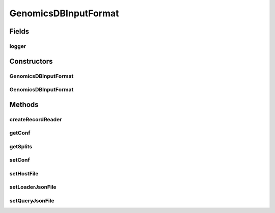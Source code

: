 .. java:import:: org.genomicsdb.reader GenomicsDBFeatureReader

.. java:import:: org.genomicsdb.model Coordinates

.. java:import:: org.genomicsdb.model GenomicsDBExportConfiguration

.. java:import:: htsjdk.tribble Feature

.. java:import:: htsjdk.tribble FeatureCodec

.. java:import:: htsjdk.variant.bcf2 BCF2Codec

.. java:import:: org.apache.hadoop.conf Configurable

.. java:import:: org.apache.hadoop.conf Configuration

.. java:import:: org.apache.log4j Logger

.. java:import:: org.json.simple JSONObject

.. java:import:: org.json.simple.parser JSONParser

.. java:import:: org.json.simple.parser ParseException

.. java:import:: java.io File

.. java:import:: java.io FileWriter

.. java:import:: java.io FileReader

.. java:import:: java.io FileNotFoundException

.. java:import:: java.io IOException

.. java:import:: java.util ArrayList

.. java:import:: java.util List

.. java:import:: java.util Optional

GenomicsDBInputFormat
=====================

.. java:package:: org.genomicsdb.spark
   :noindex:

.. java:type:: public class GenomicsDBInputFormat<VCONTEXT extends Feature, SOURCE> extends InputFormat<String, VCONTEXT> implements Configurable

Fields
------
logger
^^^^^^

.. java:field::  Logger logger
   :outertype: GenomicsDBInputFormat

Constructors
------------
GenomicsDBInputFormat
^^^^^^^^^^^^^^^^^^^^^

.. java:constructor:: public GenomicsDBInputFormat()
   :outertype: GenomicsDBInputFormat

   default constructor

GenomicsDBInputFormat
^^^^^^^^^^^^^^^^^^^^^

.. java:constructor:: public GenomicsDBInputFormat(GenomicsDBConfiguration conf)
   :outertype: GenomicsDBInputFormat

Methods
-------
createRecordReader
^^^^^^^^^^^^^^^^^^

.. java:method:: public RecordReader<String, VCONTEXT> createRecordReader(InputSplit inputSplit, TaskAttemptContext taskAttemptContext) throws IOException, InterruptedException
   :outertype: GenomicsDBInputFormat

getConf
^^^^^^^

.. java:method:: @Override public Configuration getConf()
   :outertype: GenomicsDBInputFormat

getSplits
^^^^^^^^^

.. java:method:: @SuppressWarnings public List<InputSplit> getSplits(JobContext jobContext) throws FileNotFoundException
   :outertype: GenomicsDBInputFormat

   When this function is called, it is already assumed that configuration object is set

   :param jobContext: Hadoop Job context passed from newAPIHadoopRDD defined in SparkContext
   :throws FileNotFoundException: Thrown if creaing configuration object fails
   :return: Returns a list of input splits

setConf
^^^^^^^

.. java:method:: @Override public void setConf(Configuration configuration)
   :outertype: GenomicsDBInputFormat

setHostFile
^^^^^^^^^^^

.. java:method:: public GenomicsDBInputFormat<VCONTEXT, SOURCE> setHostFile(String hostFile) throws FileNotFoundException
   :outertype: GenomicsDBInputFormat

   Set the host file path

   :param hostFile: Full qualified path of the hosts file
   :throws FileNotFoundException: thrown if the hosts file is not found
   :return: Returns the same object for forward function calls

setLoaderJsonFile
^^^^^^^^^^^^^^^^^

.. java:method:: public GenomicsDBInputFormat<VCONTEXT, SOURCE> setLoaderJsonFile(String jsonFile)
   :outertype: GenomicsDBInputFormat

   Set the loader JSON file path

   :param jsonFile: Full qualified path of the loader JSON file
   :return: Returns the same object for forward function calls

setQueryJsonFile
^^^^^^^^^^^^^^^^

.. java:method:: public GenomicsDBInputFormat<VCONTEXT, SOURCE> setQueryJsonFile(String jsonFile)
   :outertype: GenomicsDBInputFormat

   Set the query JSON file path

   :param jsonFile: Full qualified path of the query JSON file
   :return: Returns the same object for forward function calls

